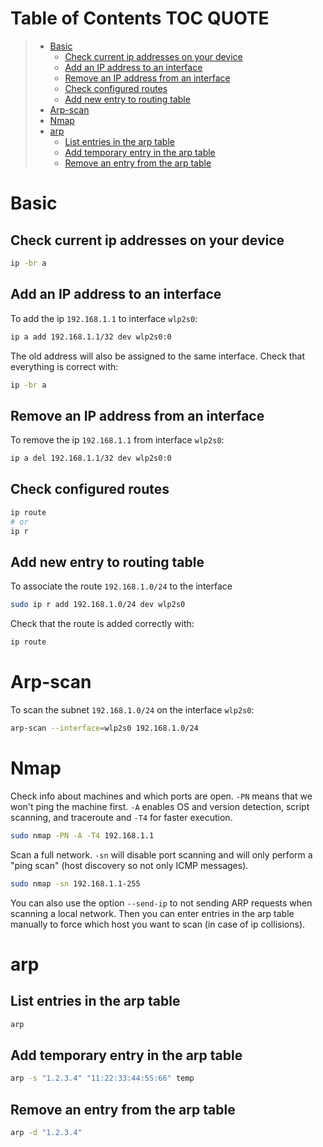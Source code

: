 * Table of Contents :TOC:QUOTE:
#+BEGIN_QUOTE
- [[#basic][Basic]]
  - [[#check-current-ip-addresses-on-your-device][Check current ip addresses on your device]]
  - [[#add-an-ip-address-to-an-interface][Add an IP address to an interface]]
  - [[#remove-an-ip-address-from-an-interface][Remove an IP address from an interface]]
  - [[#check-configured-routes][Check configured routes]]
  - [[#add-new-entry-to-routing-table][Add new entry to routing table]]
- [[#arp-scan][Arp-scan]]
- [[#nmap][Nmap]]
- [[#arp][arp]]
  - [[#list-entries-in-the-arp-table][List entries in the arp table]]
  - [[#add-temporary-entry-in-the-arp-table][Add temporary entry in the arp table]]
  - [[#remove-an-entry-from-the-arp-table][Remove an entry from the arp table]]
#+END_QUOTE

* Basic
** Check current ip addresses on your device

#+BEGIN_SRC bash
ip -br a
#+END_SRC

** Add an IP address to an interface

To add the ip ~192.168.1.1~ to interface ~wlp2s0~:

#+BEGIN_SRC bash
ip a add 192.168.1.1/32 dev wlp2s0:0
#+END_SRC

The old address will also be assigned to the same interface. Check that
everything is correct with:

#+BEGIN_SRC bash
ip -br a
#+END_SRC

** Remove an IP address from an interface

To remove the ip ~192.168.1.1~ from interface ~wlp2s0~:

#+BEGIN_SRC bash
ip a del 192.168.1.1/32 dev wlp2s0:0
#+END_SRC

** Check configured routes

#+BEGIN_SRC bash
ip route
# or
ip r
#+END_SRC

** Add new entry to routing table

To associate the route ~192.168.1.0/24~ to the interface

#+BEGIN_SRC bash
sudo ip r add 192.168.1.0/24 dev wlp2s0
#+END_SRC

Check that the route is added correctly with:

#+BEGIN_SRC bash :results output
ip route
#+END_SRC

* Arp-scan

To scan the subnet ~192.168.1.0/24~ on the interface ~wlp2s0~:

#+BEGIN_SRC bash :results output
arp-scan --interface=wlp2s0 192.168.1.0/24
#+END_SRC

* Nmap

Check info about machines and which ports are open. ~-PN~ means that we won't
ping the machine first. ~-A~ enables OS and version detection, script scanning,
and traceroute and ~-T4~ for faster execution.

#+BEGIN_SRC bash
sudo nmap -PN -A -T4 192.168.1.1
#+END_SRC

Scan a full network. ~-sn~ will disable port scanning and will only perform a
"ping scan" (host discovery so not only ICMP messages).

#+BEGIN_SRC bash
sudo nmap -sn 192.168.1.1-255
#+END_SRC

You can also use the option ~--send-ip~ to not sending ARP requests when
scanning a local network. Then you can enter entries in the arp table manually
to force which host you want to scan (in case of ip collisions).

* arp
** List entries in the arp table

#+BEGIN_SRC bash
arp
#+END_SRC

** Add temporary entry in the arp table

#+BEGIN_SRC bash
arp -s "1.2.3.4" "11:22:33:44:55:66" temp
#+END_SRC

** Remove an entry from the arp table

#+BEGIN_SRC bash
arp -d "1.2.3.4"
#+END_SRC
